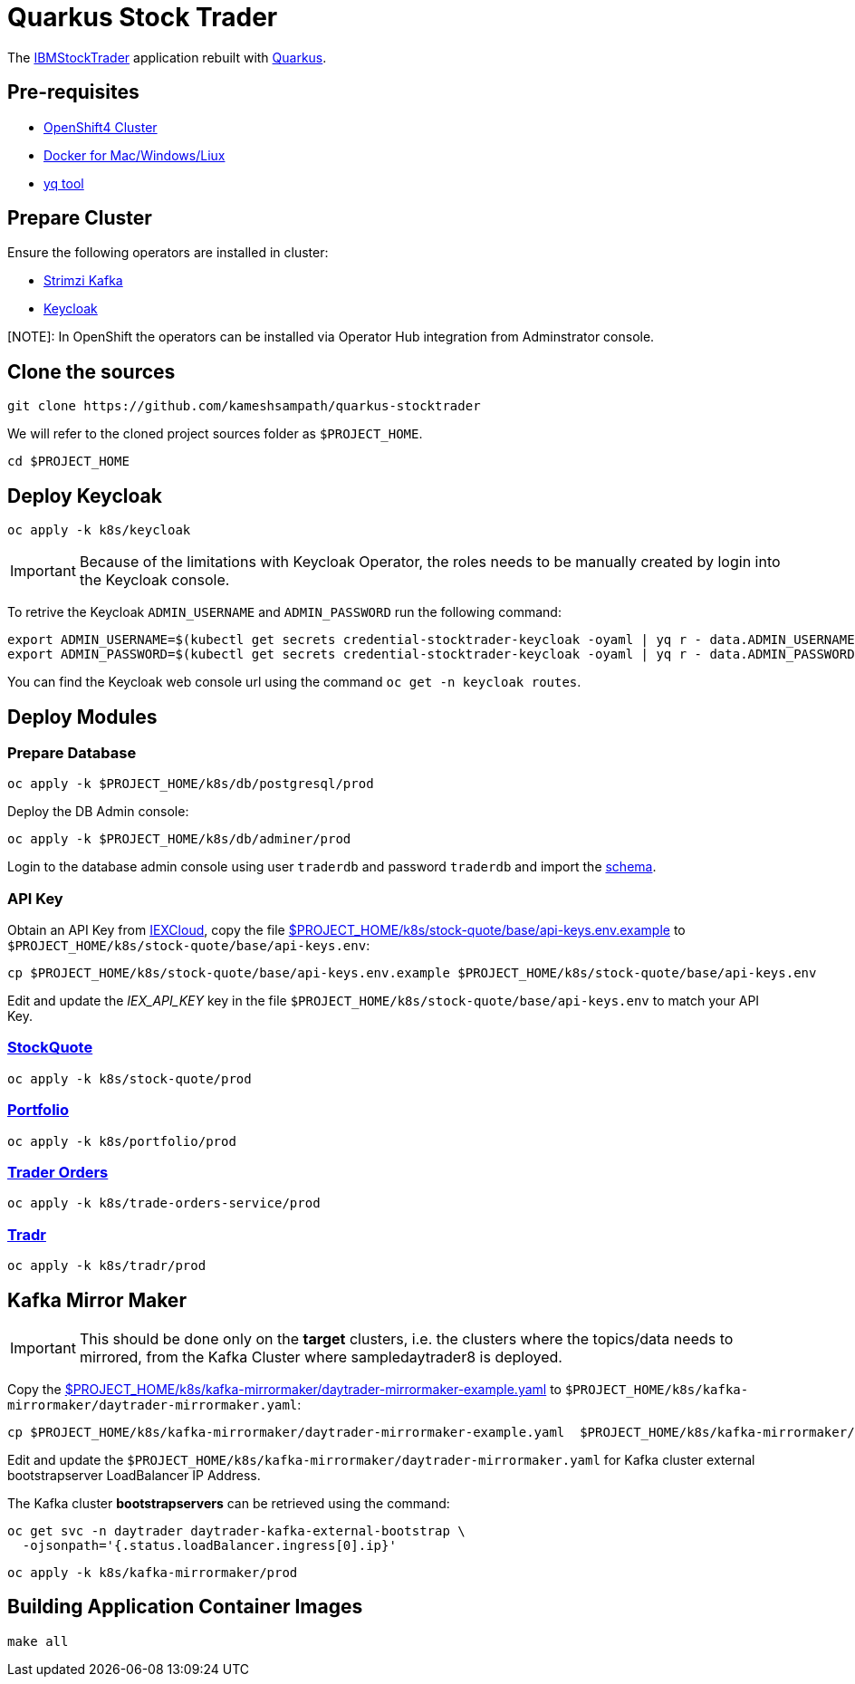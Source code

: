 = Quarkus Stock Trader

The https://github.com/IBMStockTrader[IBMStockTrader] application rebuilt with https://quarkus.io[Quarkus].

== Pre-requisites

* https://try.openshift.com[OpenShift4 Cluster]
* https://www.docker.com/products/docker-desktop[Docker for Mac/Windows/Liux]
* https://github.com/mikefarah/yq[yq tool]

== Prepare Cluster

Ensure the following operators are installed in cluster:

- https://operatorhub.io/operator/strimzi-kafka-operator[Strimzi Kafka]
- https://operatorhub.io/operator/keycloak-operator[Keycloak]

[NOTE]: In OpenShift the operators can be installed via Operator Hub integration from Adminstrator console.

== Clone the sources

[source,bash]
----
git clone https://github.com/kameshsampath/quarkus-stocktrader
----

We will refer to the cloned project sources folder as `$PROJECT_HOME`.

[source,bash]
----
cd $PROJECT_HOME
----

== Deploy Keycloak

[source,bash]
----
oc apply -k k8s/keycloak
----

[IMPORTANT]
====
Because of the limitations with Keycloak Operator, the roles needs to be manually created by login into the Keycloak console.
====

To retrive the Keycloak `ADMIN_USERNAME` and `ADMIN_PASSWORD` run the following command:

[source,bash]
----
export ADMIN_USERNAME=$(kubectl get secrets credential-stocktrader-keycloak -oyaml | yq r - data.ADMIN_USERNAME | base64 -d)
export ADMIN_PASSWORD=$(kubectl get secrets credential-stocktrader-keycloak -oyaml | yq r - data.ADMIN_PASSWORD | base64 -d)
----

You can find the Keycloak web console url using the command `oc get -n keycloak routes`.

== Deploy Modules

=== Prepare Database

[source,bash]
----
oc apply -k $PROJECT_HOME/k8s/db/postgresql/prod
----

Deploy the DB Admin console:

[source,bash]
----
oc apply -k $PROJECT_HOME/k8s/db/adminer/prod
----

Login to the database admin console using user `traderdb` and password `traderdb` and import the link:.db/schema.sql[schema].

=== API Key

Obtain an API Key from https://iexcloud.io/[IEXCloud], copy the file  link:./k8s/stock-quote/base/api-keys.env.example[ $PROJECT_HOME/k8s/stock-quote/base/api-keys.env.example] to
`$PROJECT_HOME/k8s/stock-quote/base/api-keys.env`:

[source,bash]
----
cp $PROJECT_HOME/k8s/stock-quote/base/api-keys.env.example $PROJECT_HOME/k8s/stock-quote/base/api-keys.env
----

Edit and update the _IEX_API_KEY_ key in the file `$PROJECT_HOME/k8s/stock-quote/base/api-keys.env` to match your API Key.

=== link:./quarkus-stock-quote[StockQuote]
[source,bash]
----
oc apply -k k8s/stock-quote/prod
----

=== link:./quarkus-portfolio[Portfolio]
[source,bash]
----
oc apply -k k8s/portfolio/prod
----

=== link:./trade-orders-service[Trader Orders]
[source,bash]
----
oc apply -k k8s/trade-orders-service/prod
----

=== link:./tradr[Tradr]
[source,bash]
----
oc apply -k k8s/tradr/prod
----

== Kafka Mirror Maker

[IMPORTANT]
====
This should be done only on the *target* clusters, i.e. the clusters where the topics/data needs to mirrored, from the Kafka Cluster where sampledaytrader8 is deployed.
====

Copy the link:./k8s/kafka-mirrormaker/daytrader-mirrormaker-example.yaml[$PROJECT_HOME/k8s/kafka-mirrormaker/daytrader-mirrormaker-example.yaml] to `$PROJECT_HOME/k8s/kafka-mirrormaker/daytrader-mirrormaker.yaml`:

[source,bash]
----
cp $PROJECT_HOME/k8s/kafka-mirrormaker/daytrader-mirrormaker-example.yaml  $PROJECT_HOME/k8s/kafka-mirrormaker/daytrader-mirrormaker.yaml
----

Edit and update the `$PROJECT_HOME/k8s/kafka-mirrormaker/daytrader-mirrormaker.yaml` for Kafka cluster external bootstrapserver LoadBalancer IP Address.

The Kafka cluster *bootstrapservers* can be retrieved using the command:

[source,bash]
----
oc get svc -n daytrader daytrader-kafka-external-bootstrap \
  -ojsonpath='{.status.loadBalancer.ingress[0].ip}'
----

[source,bash]
----
oc apply -k k8s/kafka-mirrormaker/prod
----

== Building Application Container Images

[source,bash]
----
make all
----
